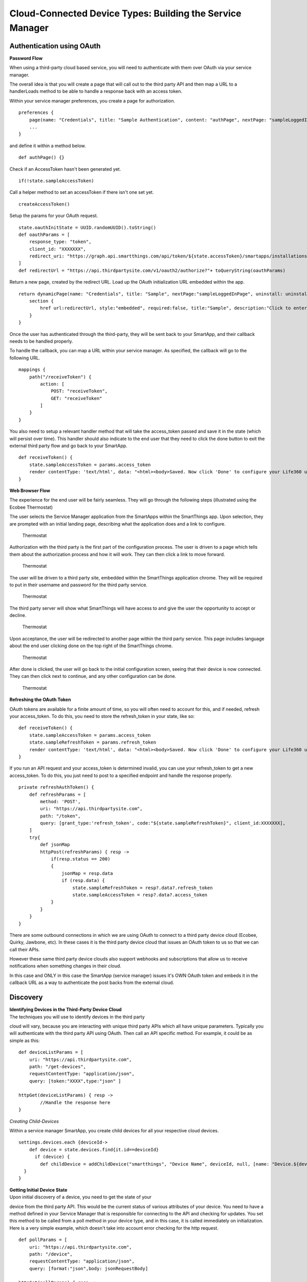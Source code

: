 Cloud-Connected Device Types: Building the Service Manager
==========================================================

Authentication using OAuth
--------------------------

**Password Flow**

When using a third-party cloud based service, you will need to
authenticate with them over OAuth via your service manager.

The overall idea is that you will create a page that will call out to
the third party API and then map a URL to a handlerLoads method to be
able to handle a response back with an access token.

Within your service manager preferences, you create a page for
authorization.

::

    preferences {
        page(name: "Credentials", title: "Sample Authentication", content: "authPage", nextPage: "sampleLoggedInPage", install: false)
        ...
    }

and define it within a method below.

::

    def authPage() {}

Check if an AccessToken hasn't been generated yet.

::

    if(!state.sampleAccessToken)

Call a helper method to set an accessToken if there isn't one set yet.

::

    createAccessToken()

Setup the params for your OAuth request.

::

    state.oauthInitState = UUID.randomUUID().toString()
    def oauthParams = [
        response_type: "token",
        client_id: "XXXXXXX",  
        redirect_uri: "https://graph.api.smartthings.com/api/token/${state.accessToken}/smartapps/installations/${app.id}/receiveToken"
    ]
    def redirectUrl = "https://api.thirdpartysite.com/v1/oauth2/authorize?"+ toQueryString(oauthParams)

Return a new page, created by the redirect URL. Load up the OAuth
initialization URL embedded within the app.

::

    return dynamicPage(name: "Credentials", title: "Sample", nextPage:"sampleLoggedInPage", uninstall: uninstallOption, install:false) {
        section {
            href url:redirectUrl, style:"embedded", required:false, title:"Sample", description:"Click to enter Sample Credentials."
        }
    }

Once the user has authenticated through the third-party, they will be
sent back to your SmartApp, and their callback needs to be handled
properly.

To handle the callback, you can map a URL within your service manager.
As specified, the callback will go to the following URL.

::

    mappings {
        path("/receiveToken") {
            action: [
                POST: "receiveToken",
                GET: "receiveToken"
            ]
        }
    }

You also need to setup a relevant handler method that will take the
access\_token passed and save it in the state (which will persist over
time). This handler should also indicate to the end user that they need
to click the done button to exit the external third party flow and go
back to your SmartApp.

::

    def receiveToken() {
        state.sampleAccessToken = params.access_token
        render contentType: 'text/html', data: "<html><body>Saved. Now click 'Done' to configure your Life360 users.</body></html>"
    }

**Web Browser Flow**

The experience for the end user will be fairly seamless. They will go
through the following steps (illustrated using the Ecobee Thermostat)

The user selects the Service Manager application from the SmartApps
within the SmartThings app. Upon selection, they are prompted with an
initial landing page, describing what the application does and a link to
configure.

.. figure:: ../../img/device-types/cloud-connected/building-cloud-connected-device-types/configure-screen.png
   :alt: Thermostat

   Thermostat
Authorization with the third party is the first part of the
configuration process. The user is driven to a page which tells them
about the authorization process and how it will work. They can then
click a link to move forward.

.. figure:: ../../img/device-types/cloud-connected/building-cloud-connected-device-types/click-to-login.png
   :alt: Thermostat

   Thermostat
The user will be driven to a third party site, embedded within the
SmartThings application chrome. They will be required to put in their
username and password for the third party service.

.. figure:: ../../img/device-types/cloud-connected/building-cloud-connected-device-types/ecobee-login.png
   :alt: Thermostat

   Thermostat
The third party server will show what SmartThings will have access to
and give the user the opportunity to accept or decline.

.. figure:: ../../img/device-types/cloud-connected/building-cloud-connected-device-types/authorize-ecobee.png
   :alt: Thermostat

   Thermostat
Upon acceptance, the user will be redirected to another page within the
third party service. This page includes language about the end user
clicking done on the top right of the SmartThings chrome.

.. figure:: ../../img/device-types/cloud-connected/building-cloud-connected-device-types/ecobee-authorization-complete.png
   :alt: Thermostat

   Thermostat
After done is clicked, the user will go back to the initial
configuration screen, seeing that their device is now connected. They
can then click next to continue, and any other configuration can be
done.

.. figure:: ../../img/device-types/cloud-connected/building-cloud-connected-device-types/st-authorization-complete.png
   :alt: Thermostat

   Thermostat
**Refreshing the OAuth Token**

OAuth tokens are available for a finite amount of time, so you will
often need to account for this, and if needed, refresh your
access\_token. To do this, you need to store the refresh\_token in your
state, like so:

::

    def receiveToken() {
        state.sampleAccessToken = params.access_token
        state.sampleRefreshToken = params.refresh_token
        render contentType: 'text/html', data: "<html><body>Saved. Now click 'Done' to configure your Life360 users.</body></html>"
    }

If you run an API request and your access\_token is determined invalid,
you can use your refresh\_token to get a new access\_token. To do this,
you just need to post to a specified endpoint and handle the response
properly.

::

    private refreshAuthToken() {
        def refreshParams = [
            method: 'POST',
            uri: "https://api.thirdpartysite.com",
            path: "/token",
            query: [grant_type:'refresh_token', code:"${state.sampleRefreshToken}", client_id:XXXXXXX],
        ]
        try{
            def jsonMap
            httpPost(refreshParams) { resp ->
                if(resp.status == 200)
                {
                    jsonMap = resp.data
                    if (resp.data) {
                        state.sampleRefreshToken = resp?.data?.refresh_token
                        state.sampleAccessToken = resp?.data?.access_token
                }
            }
        }
    }

There are some outbound connections in which we are using OAuth to
connect to a third party device cloud (Ecobee, Quirky, Jawbone, etc). In
these cases it is the third party device cloud that issues an OAuth
token to us so that we can call their APIs.

However these same third party device clouds also support webhooks and
subscriptions that allow us to receive notifications when something
changes in their cloud.

In this case and ONLY in this case the SmartApp (service manager) issues
it's OWN OAuth token and embeds it in the callback URL as a way to
authenticate the post backs from the external cloud.

Discovery
---------

| **Identifying Devices in the Third-Party Device Cloud**
| The techniques you will use to identify devices in the third party
cloud will vary, because you are interacting with unique third party
APIs which all have unique parameters. Typically you will authenticate
with the third party API using OAuth. Then call an API specific method.
For example, it could be as simple as this:

::

    def deviceListParams = [
        uri: "https://api.thirdpartysite.com",
        path: "/get-devices",
        requestContentType: "application/json",
        query: [token:"XXXX",type:"json" ]

    httpGet(deviceListParams) { resp ->
            //Handle the response here
    }

*Creating Child-Devices*

Within a service manager SmartApp, you create child devices for all your
respective cloud devices.

::

    settings.devices.each {deviceId->
        def device = state.devices.find{it.id==deviceId}
          if (device) {  
            def childDevice = addChildDevice("smartthings", "Device Name", deviceId, null, [name: "Device.${deviceId}", label: device.name, completedSetup: true])
      }
    }


| **Getting Initial Device State**
| Upon initial discovery of a device, you need to get the state of your
device from the third party API. This would be the current status of
various attributes of your device. You need to have a method defined in
your Service Manager that is responsible for connecting to the API and
checking for updates. You set this method to be called from a poll
method in your device type, and in this case, it is called immediately
on initialization. Here is a very simple example, which doesn't take
into account error checking for the http request.

::

    def pollParams = [
        uri: "https://api.thirdpartysite.com",
        path: "/device",
        requestContentType: "application/json",
        query: [format:"json",body: jsonRequestBody]

    httpGet(pollParams) { resp -> 
        state.devices = resp.data.devices { collector, stat -> 
        def dni = [ app.id, stat.identifier ].join('.')
        def data = [
            attribute1: stat.attributeValue,
            attribute2: stat.attribute2Value
        ]
        collector[dni] = [data:data]
        return collector
        }
    }

Handling Adds, Changes, Deletes
-------------------------------

**Implicit Creation of New Child Devices** When you update your settings
in a Service Manager to add additional devices, the Service Manager
needs to respond by adding a new device in SmartThings.

::

    updated(){
        initialize()
    }

    initialize(){
        settings.devices.each {deviceId ->
            try {
                def existingDevice = getChildDevice(deviceId)
                if(!existingDevice) {
                    def childDevice = addChildDevice("smartthings", "Device Name", deviceId, null, [name: "Device.${deviceId}", label: device.name, completedSetup: true])
                } 
            } catch (e) {
                log.error "Error creating device: ${e}"
            }
        }
    }

| **Implicit Removal of Child Devices**
| Similarly when you remove devices within your Service Manager, they
need to be removed from SmartThings.

::

    def delete = getChildDevices().findAll { !settings.devices.contains(it.deviceNetworkId) }

    delete.each { 
        deleteChildDevice(it.deviceNetworkId)
    }

Also, When a Service Manager SmartApp is uninstalled, you need to remove
it's child devices.

::

    def uninstalled() {
        removeChildDevices(getChildDevices())
    }

    private removeChildDevices(delete) {
        delete.each {
            deleteChildDevice(it.deviceNetworkId)
        }
    }

| **Changes in Device Name**
| The device name is stored within the device and you need to monitor if
it changes in the third party cloud.

::

| **Explicit Delete Actions**
| When a user manually deletes a device within the Things screen on the
client device, you need to delete the child devices from within the
Service Manager.

::
